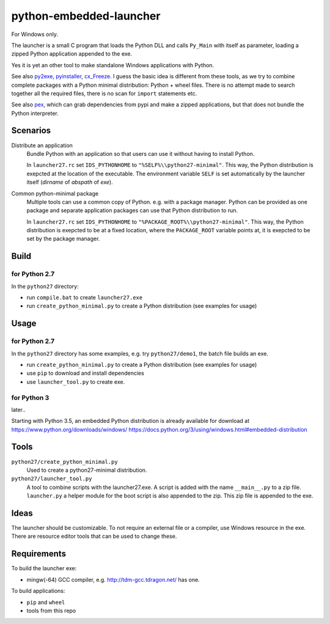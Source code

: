 ==========================
 python-embedded-launcher
==========================

For Windows only.

The launcher is a small C program that loads the Python DLL and calls
``Py_Main`` with itself as parameter, loading a zipped Python application
appended to the exe.

Yes it is yet an other tool to make standalone Windows applications with
Python.

See also py2exe_, pyinstaller_, cx_Freeze_.
I guess the basic idea is different from these tools, as we try to combine
complete packages with a Python minimal distribution: Python + wheel files.
There is no attempt made to search together all the required files, there is
no scan for ``import`` statements etc.

See also pex_, which can grab dependencies from pypi and make a zipped
applications, but that does not bundle the Python interpreter.

.. _py2exe: http://www.py2exe.org/
.. _pyinstaller: http://www.pyinstaller.org/
.. _cx_Freeze: http://cx-freeze.sourceforge.net/
.. _pex: https://github.com/pantsbuild/pex


Scenarios
=========

Distribute an application
    Bundle Python with an application so that users can use it without having
    to install Python.
    
    In ``launcher27.rc`` set ``IDS_PYTHONHOME`` to
    ``"%SELF%\\python27-minimal"``. This way, the Python distribution is
    exepcted at the location of the executable. The environment variable
    ``SELF`` is set automatically by the launcher itself (*dirname* of
    *abspath* of *exe*).


Common python-minimal package
    Multiple tools can use a common copy of Python. e.g. with a package
    manager. Python can be provided as one package and separate application
    packages can use that Python distribution to run.
    
    In ``launcher27.rc`` set ``IDS_PYTHONHOME`` to
    ``"%PACKAGE_ROOT%\\python27-minimal"``. This way, the Python distribution
    is exepcted to be at a fixed location, where the ``PACKAGE_ROOT`` variable
    points at, it is exepcted to be set by the package manager.


Build
=====

for Python 2.7
--------------
In the ``python27`` directory:

- run ``compile.bat`` to create ``launcher27.exe``
- run ``create_python_minimal.py`` to create a Python distribution (see
  examples for usage)


Usage
=====
for Python 2.7
--------------
In the ``python27`` directory has some examples, e.g. try ``python27/demo1``,
the batch file builds an exe.

- run ``create_python_minimal.py`` to create a Python distribution (see
  examples for usage)
- use ``pip`` to download and install dependencies
- use ``launcher_tool.py`` to create exe.


for Python 3
------------
later..

Starting with Python 3.5, an embedded Python distribution is already available
for download at https://www.python.org/downloads/windows/
https://docs.python.org/3/using/windows.html#embedded-distribution


Tools
=====
``python27/create_python_minimal.py``
    Used to create a python27-minimal distribution.

``python27/launcher_tool.py``
    A tool to combine scripts with the launcher27.exe.
    A script is added with the name ``__main__.py`` to a zip file.
    ``launcher.py`` a helper module for the boot script is also appended
    to the zip. This zip file is appended to the exe.


Ideas
=====
The launcher should be customizable. To not require an external file or a
compiler, use Windows resource in the exe. There are resource editor tools
that can be used to change these.


Requirements
============
To build the launcher exe:

- mingw(-64) GCC compiler, e.g. http://tdm-gcc.tdragon.net/ has one.

To build applications:

- ``pip`` and ``wheel``
- tools from this repo
